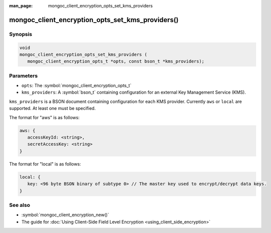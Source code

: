 :man_page: mongoc_client_encryption_opts_set_kms_providers

mongoc_client_encryption_opts_set_kms_providers()
=================================================

Synopsis
--------

.. code-block:: c

   void
   mongoc_client_encryption_opts_set_kms_providers (
      mongoc_client_encryption_opts_t *opts, const bson_t *kms_providers);

Parameters
----------

* ``opts``: The :symbol:`mongoc_client_encryption_opts_t`
* ``kms_providers``: A :symbol:`bson_t` containing configuration for an external Key Management Service (KMS).

``kms_providers`` is a BSON document containing configuration for each KMS provider. Currently ``aws`` or ``local`` are supported. At least one must be specified.

The format for "aws" is as follows:

.. code-block:: javascript

   aws: {
      accessKeyId: <string>,
      secretAccessKey: <string>
   }

The format for "local" is as follows:

.. code-block:: javascript

   local: {
      key: <96 byte BSON binary of subtype 0> // The master key used to encrypt/decrypt data keys.
   }


See also
--------

* :symbol:`mongoc_client_encryption_new()`
* The guide for :doc:`Using Client-Side Field Level Encryption <using_client_side_encryption>`
